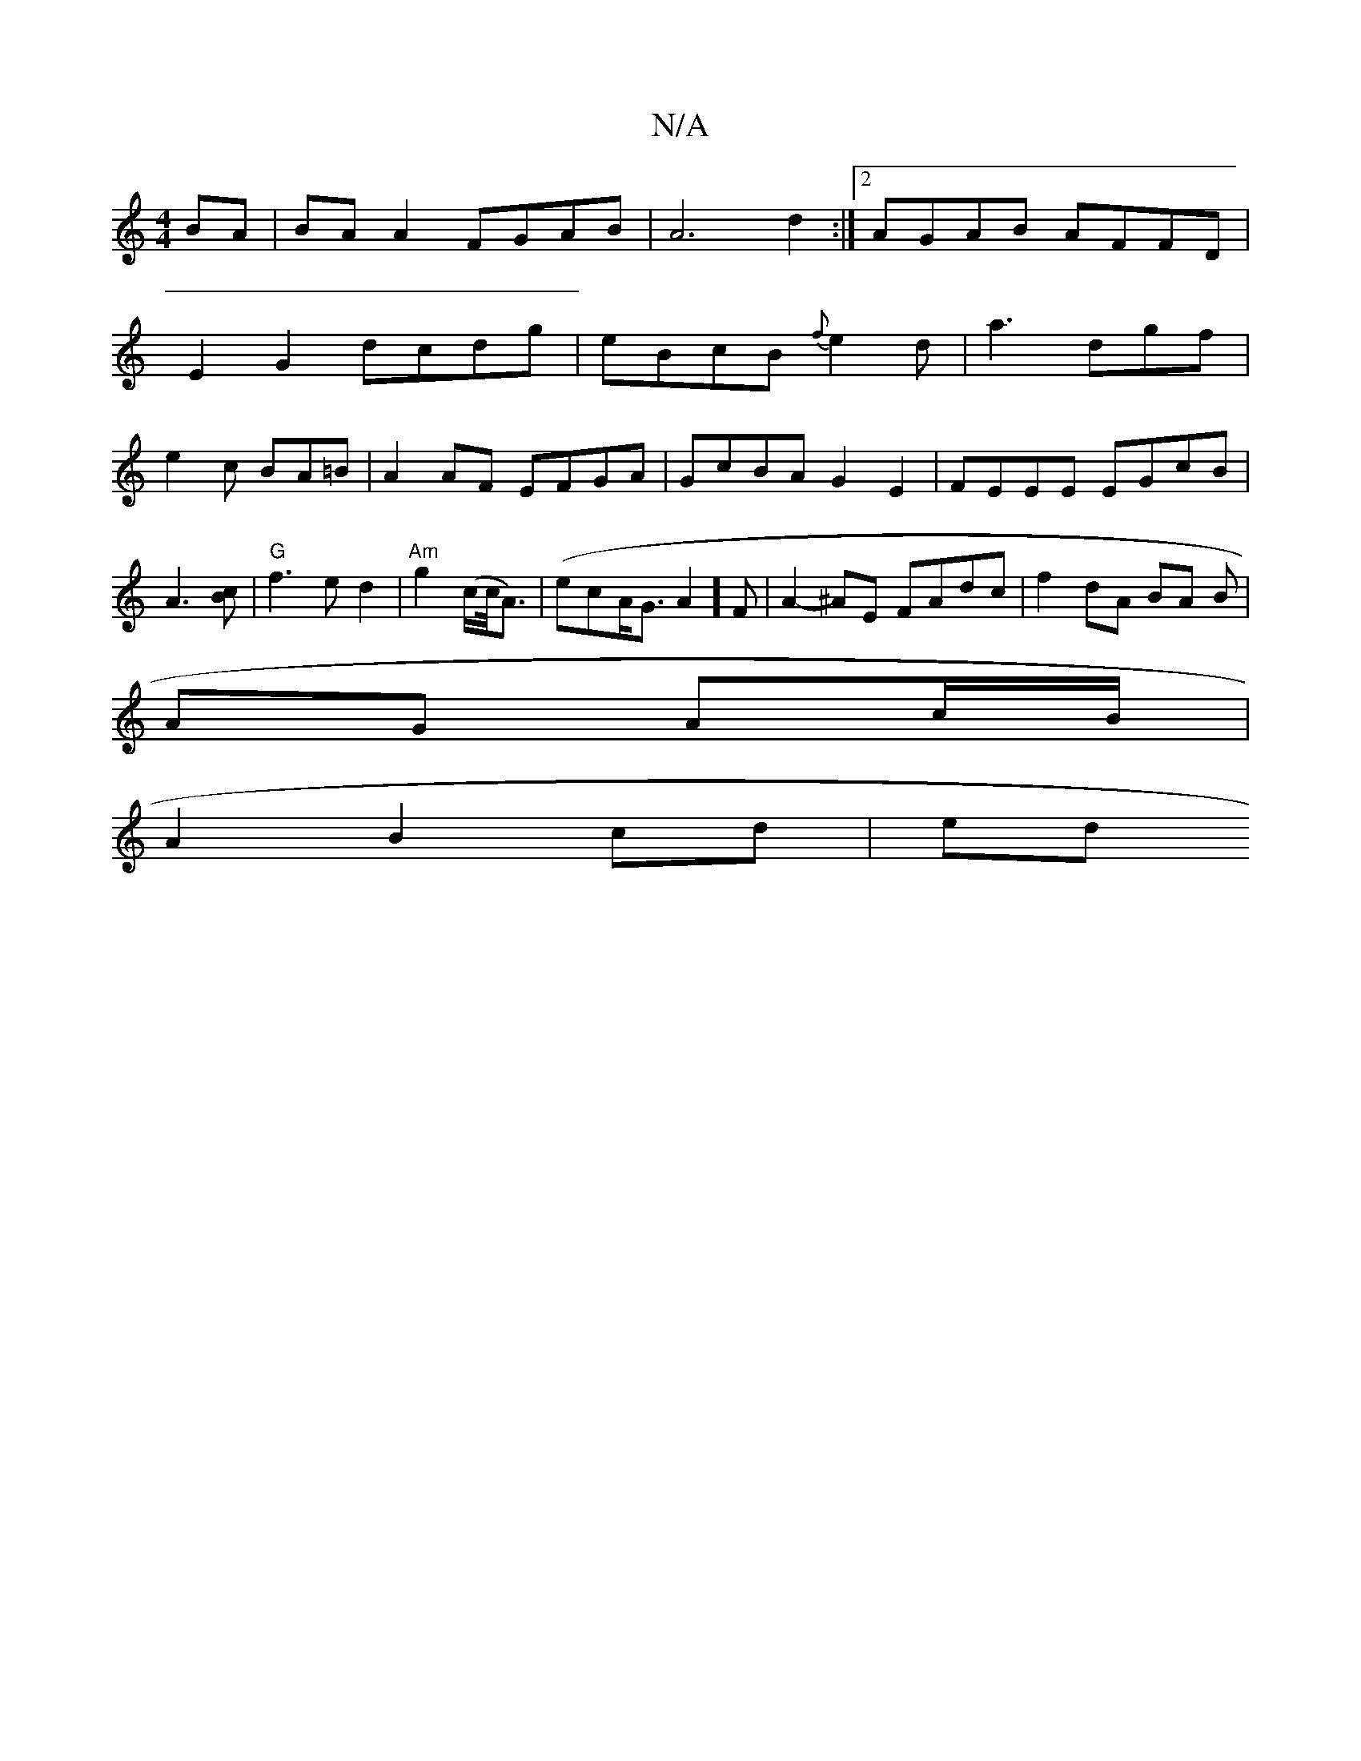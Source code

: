 X:1
T:N/A
M:4/4
R:N/A
K:Cmajor
BA|BAA2 FGAB|A6d2:|2 AGAB AFFD|
E2 G2 dcdg|eBcB {f}e2d|a3 dgf|
e2c BA=B|A2AF EFGA|GcBA G2E2|FEEE EGcB|A3[Bc] | "G"f3 e d2 | "Am" g2 (c/c/<A)|(ecA<G A2]F | A2-^AE FAdc|f2 dA BA B|
AG Ac/B/|
A2 B2 cd|ed